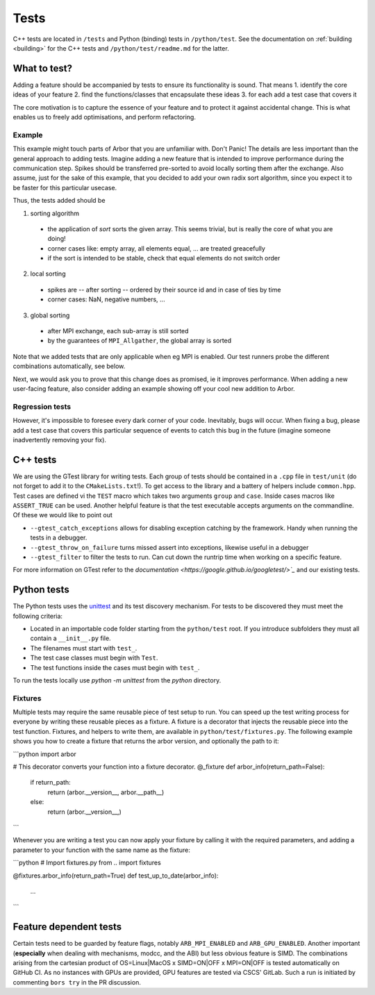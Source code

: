 .. _contribtest:

Tests
=====

C++ tests are located in ``/tests`` and Python (binding) tests in
``/python/test``. See the documentation on :ref:`building <building>` for the
C++ tests and ``/python/test/readme.md`` for the latter.

What to test?
-------------

Adding a feature should be accompanied by tests to ensure its functionality is
sound. That means
1. identify the core ideas of your feature
2. find the functions/classes that encapsulate these ideas
3. for each add a test case that covers it

The core motivation is to capture the essence of your feature and to protect it
against accidental change. This is what enables us to freely add optimisations,
and perform refactoring.

Example
^^^^^^^

This example might touch parts of Arbor that you are unfamiliar with. Don't
Panic! The details are less important than the general approach to adding tests.
Imagine adding a new feature that is intended to improve performance during the
communication step. Spikes should be transferred pre-sorted to avoid locally
sorting them after the exchange. Also assume, just for the sake of this example,
that you decided to add your own radix sort algorithm, since you expect it to be
faster for this particular usecase.

Thus, the tests added should be

1. sorting algorithm

  - the application of `sort` sorts the given array. This seems trivial, but is
    really the core of what you are doing!
  - corner cases like: empty array, all elements equal, ... are treated greacefully
  - if the sort is intended to be stable, check that equal elements do not switch order

2. local sorting

  - spikes are -- after sorting -- ordered by their source id and in case of ties by time
  - corner cases: NaN, negative numbers, ...

3. global sorting

  - after MPI exchange, each sub-array is still sorted
  - by the guarantees of ``MPI_Allgather``, the global array is sorted

Note that we added tests that are only applicable when eg MPI is enabled. Our test
runners probe the different combinations automatically, see below.

Next, we would ask you to prove that this change does as promised, ie it
improves performance. When adding a new user-facing feature, also consider
adding an example showing off your cool new addition to Arbor.

Regression tests
^^^^^^^^^^^^^^^^

However, it's impossible to foresee every dark corner of your code. Inevitably,
bugs will occur. When fixing a bug, please add a test case that covers this
particular sequence of events to catch this bug in the future (imagine someone
inadvertently removing your fix).

C++ tests
---------

We are using the GTest library for writing tests. Each group of tests should be
contained in a ``.cpp`` file in ``test/unit`` (do not forget to add it to the
``CMakeLists.txt``!). To get access to the library and a battery of helpers
include ``common.hpp``. Test cases are defined vi the ``TEST`` macro which takes
two arguments ``group`` and ``case``. Inside cases macros like ``ASSERT_TRUE``
can be used. Another helpful feature is that the test executable accepts
arguments on the commandline. Of these we would like to point out

- ``--gtest_catch_exceptions`` allows for disabling exception catching by the
  framework. Handy when running the tests in a debugger.
- ``--gtest_throw_on_failure`` turns missed assert into exceptions, likewise
  useful in a debugger
- ``--gtest_filter`` to filter the tests to run. Can cut down the runtrip time
  when working on a specific feature.

For more information on GTest refer to the `documentation
<https://google.github.io/googletest/>`_` and our existing tests.

Python tests
------------

The Python tests uses the `unittest
<https://docs.python.org/3/library/unittest.html>`_ and its test discovery
mechanism. For tests to be discovered they must meet the following criteria:

* Located in an importable code folder starting from the ``python/test`` root.
  If you introduce subfolders they must all contain a ``__init__.py`` file.
* The filenames must start with ``test_``.
* The test case classes must begin with ``Test``.
* The test functions inside the cases must begin with ``test_``.

To run the tests locally use `python -m unittest` from the `python` directory.

Fixtures
^^^^^^^^

Multiple tests may require the same reusable piece of test setup to run. You
can speed up the test writing process for everyone by writing these reusable
pieces as a fixture. A fixture is a decorator that injects the reusable piece
into the test function. Fixtures, and helpers to write them, are available
in ``python/test/fixtures.py``. The following example shows you how to create
a fixture that returns the arbor version, and optionally the path to it:

```python
import arbor

# This decorator converts your function into a fixture decorator.
@_fixture
def arbor_info(return_path=False):
  if return_path:
    return (arbor.__version__, arbor.__path__)
  else:
    return (arbor.__version__,)

```

Whenever you are writing a test you can now apply your fixture by calling it
with the required parameters, and adding a parameter to your function with the
same name as the fixture:

```python
# Import fixtures.py
from .. import fixtures

@fixtures.arbor_info(return_path=True)
def test_up_to_date(arbor_info):
  ...
```


Feature dependent tests
-----------------------

Certain tests need to be guarded by feature flags, notably ``ARB_MPI_ENABLED``
and ``ARB_GPU_ENABLED``. Another important (**especially** when dealing with
mechanisms, modcc, and the ABI) but less obvious feature is SIMD. The
combinations arising from the cartesian product of OS=Linux|MacOS x SIMD=ON|OFF
x MPI=ON|OFF is tested automatically on GitHub CI. As no instances with GPUs are
provided, GPU features are tested via CSCS' GitLab. Such a run is initiated by
commenting ``bors try`` in the PR discussion.
